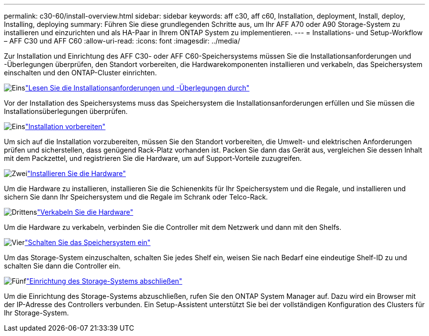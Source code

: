 ---
permalink: c30-60/install-overview.html 
sidebar: sidebar 
keywords: aff c30, aff c60, Installation, deployment, Install, deploy, Installing, deploying 
summary: Führen Sie diese grundlegenden Schritte aus, um Ihr AFF A70 oder A90 Storage-System zu installieren und einzurichten und als HA-Paar in Ihrem ONTAP System zu implementieren. 
---
= Installations- und Setup-Workflow – AFF C30 und AFF C60
:allow-uri-read: 
:icons: font
:imagesdir: ../media/


[role="lead"]
Zur Installation und Einrichtung des AFF C30- oder AFF C60-Speichersystems müssen Sie die Installationsanforderungen und -Überlegungen überprüfen, den Standort vorbereiten, die Hardwarekomponenten installieren und verkabeln, das Speichersystem einschalten und den ONTAP-Cluster einrichten.

.image:https://raw.githubusercontent.com/NetAppDocs/common/main/media/number-1.png["Eins"]link:install-requirements.html["Lesen Sie die Installationsanforderungen und -Überlegungen durch"]
[role="quick-margin-para"]
Vor der Installation des Speichersystems muss das Speichersystem die Installationsanforderungen erfüllen und Sie müssen die Installationsüberlegungen überprüfen.

.image:https://raw.githubusercontent.com/NetAppDocs/common/main/media/number-2.png["Eins"]link:install-prepare.html["Installation vorbereiten"]
[role="quick-margin-para"]
Um sich auf die Installation vorzubereiten, müssen Sie den Standort vorbereiten, die Umwelt- und elektrischen Anforderungen prüfen und sicherstellen, dass genügend Rack-Platz vorhanden ist. Packen Sie dann das Gerät aus, vergleichen Sie dessen Inhalt mit dem Packzettel, und registrieren Sie die Hardware, um auf Support-Vorteile zuzugreifen.

.image:https://raw.githubusercontent.com/NetAppDocs/common/main/media/number-3.png["Zwei"]link:install-hardware.html["Installieren Sie die Hardware"]
[role="quick-margin-para"]
Um die Hardware zu installieren, installieren Sie die Schienenkits für Ihr Speichersystem und die Regale, und installieren und sichern Sie dann Ihr Speichersystem und die Regale im Schrank oder Telco-Rack.

.image:https://raw.githubusercontent.com/NetAppDocs/common/main/media/number-4.png["Drittens"]link:install-cable.html["Verkabeln Sie die Hardware"]
[role="quick-margin-para"]
Um die Hardware zu verkabeln, verbinden Sie die Controller mit dem Netzwerk und dann mit den Shelfs.

.image:https://raw.githubusercontent.com/NetAppDocs/common/main/media/number-5.png["Vier"]link:install-power-hardware.html["Schalten Sie das Speichersystem ein"]
[role="quick-margin-para"]
Um das Storage-System einzuschalten, schalten Sie jedes Shelf ein, weisen Sie nach Bedarf eine eindeutige Shelf-ID zu und schalten Sie dann die Controller ein.

.image:https://raw.githubusercontent.com/NetAppDocs/common/main/media/number-6.png["Fünf"]link:install-complete.html["Einrichtung des Storage-Systems abschließen"]
[role="quick-margin-para"]
Um die Einrichtung des Storage-Systems abzuschließen, rufen Sie den ONTAP System Manager auf. Dazu wird ein Browser mit der IP-Adresse des Controllers verbunden. Ein Setup-Assistent unterstützt Sie bei der vollständigen Konfiguration des Clusters für Ihr Storage-System.
